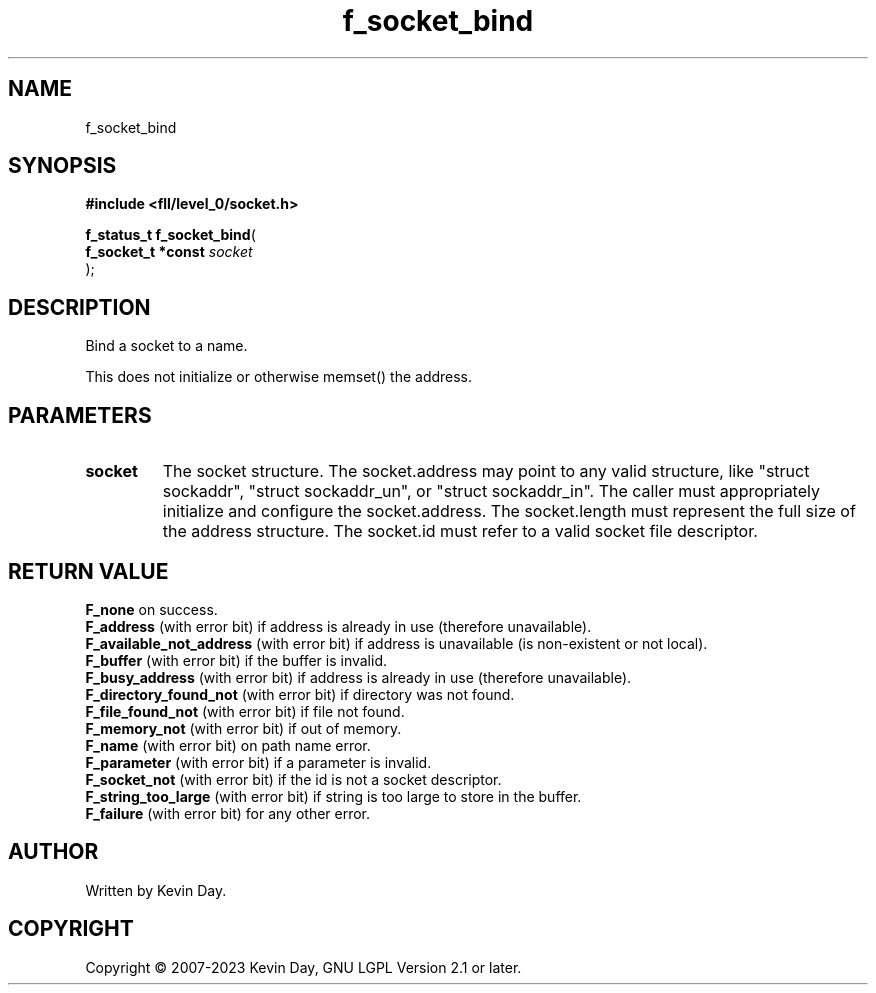 .TH f_socket_bind "3" "July 2023" "FLL - Featureless Linux Library 0.6.8" "Library Functions"
.SH "NAME"
f_socket_bind
.SH SYNOPSIS
.nf
.B #include <fll/level_0/socket.h>
.sp
\fBf_status_t f_socket_bind\fP(
    \fBf_socket_t *const \fP\fIsocket\fP
);
.fi
.SH DESCRIPTION
.PP
Bind a socket to a name.
.PP
This does not initialize or otherwise memset() the address.
.SH PARAMETERS
.TP
.B socket
The socket structure. The socket.address may point to any valid structure, like "struct sockaddr", "struct sockaddr_un", or "struct sockaddr_in". The caller must appropriately initialize and configure the socket.address. The socket.length must represent the full size of the address structure. The socket.id must refer to a valid socket file descriptor.

.SH RETURN VALUE
.PP
\fBF_none\fP on success.
.br
\fBF_address\fP (with error bit) if address is already in use (therefore unavailable).
.br
\fBF_available_not_address\fP (with error bit) if address is unavailable (is non-existent or not local).
.br
\fBF_buffer\fP (with error bit) if the buffer is invalid.
.br
\fBF_busy_address\fP (with error bit) if address is already in use (therefore unavailable).
.br
\fBF_directory_found_not\fP (with error bit) if directory was not found.
.br
\fBF_file_found_not\fP (with error bit) if file not found.
.br
\fBF_memory_not\fP (with error bit) if out of memory.
.br
\fBF_name\fP (with error bit) on path name error.
.br
\fBF_parameter\fP (with error bit) if a parameter is invalid.
.br
\fBF_socket_not\fP (with error bit) if the id is not a socket descriptor.
.br
\fBF_string_too_large\fP (with error bit) if string is too large to store in the buffer.
.br
\fBF_failure\fP (with error bit) for any other error.
.SH AUTHOR
Written by Kevin Day.
.SH COPYRIGHT
.PP
Copyright \(co 2007-2023 Kevin Day, GNU LGPL Version 2.1 or later.
